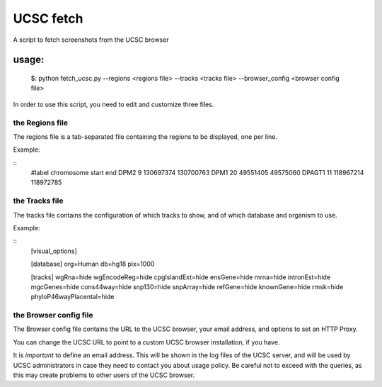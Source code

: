=============
UCSC fetch
=============


A script to fetch screenshots from the UCSC browser


usage:
++++++

    $: python fetch_ucsc.py --regions <regions file> --tracks <tracks file> --browser_config <browser config file>

In order to use this script, you need to edit and customize three files.

the Regions file
----------------

The regions file is a tab-separated file containing the regions to be displayed,
one per line.

Example:

::  
    #label   chromosome  start end
    DPM2    9   130697374   130700763
    DPM1    20  49551405    49575060
    DPAGT1  11  118967214  118972785


the Tracks file
---------------

The tracks file contains the configuration of which tracks to show, and of which
database and organism to use.

Example:

::
    [visual_options]


    [database]
    org=Human
    db=hg18
    pix=1000

    [tracks]
    wgRna=hide
    wgEncodeReg=hide
    cpgIslandExt=hide
    ensGene=hide
    mrna=hide
    intronEst=hide
    mgcGenes=hide
    cons44way=hide
    snp130=hide
    snpArray=hide
    refGene=hide
    knownGene=hide
    rmsk=hide
    phyloP46wayPlacental=hide

the Browser config file
-----------------------

The Browser config file contains the URL to the UCSC browser, your email
address, and options to set an HTTP Proxy.

You can change the UCSC URL to point to a custom UCSC browser installation, if
you have.

It is *important* to define an email address. This will be shown in the log
files of the UCSC server, and will be used by UCSC administrators in case they
need to contact you about usage policy. Be careful not to exceed with the
queries, as this may create problems to other users of the UCSC browser.


